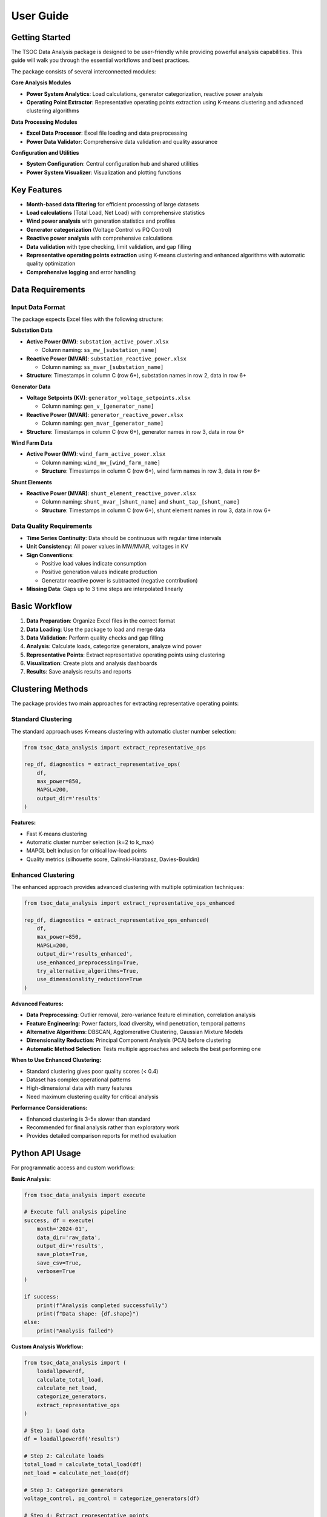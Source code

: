 User Guide
==========

Getting Started
---------------

The TSOC Data Analysis package is designed to be user-friendly while providing powerful analysis capabilities. This guide will walk you through the essential workflows and best practices.

The package consists of several interconnected modules:

**Core Analysis Modules**

- **Power System Analytics**: Load calculations, generator categorization, reactive power analysis
- **Operating Point Extractor**: Representative operating points extraction using K-means clustering and advanced clustering algorithms

**Data Processing Modules**

- **Excel Data Processor**: Excel file loading and data preprocessing
- **Power Data Validator**: Comprehensive data validation and quality assurance

**Configuration and Utilities**

- **System Configuration**: Central configuration hub and shared utilities
- **Power System Visualizer**: Visualization and plotting functions

Key Features
------------

- **Month-based data filtering** for efficient processing of large datasets
- **Load calculations** (Total Load, Net Load) with comprehensive statistics
- **Wind power analysis** with generation statistics and profiles
- **Generator categorization** (Voltage Control vs PQ Control)
- **Reactive power analysis** with comprehensive calculations
- **Data validation** with type checking, limit validation, and gap filling
- **Representative operating points extraction** using K-means clustering and enhanced algorithms with automatic quality optimization
- **Comprehensive logging** and error handling

Data Requirements
-----------------

Input Data Format
~~~~~~~~~~~~~~~~~

The package expects Excel files with the following structure:

**Substation Data**

* **Active Power (MW)**: ``substation_active_power.xlsx``

  * Column naming: ``ss_mw_[substation_name]``
  
* **Reactive Power (MVAR)**: ``substation_reactive_power.xlsx``

  * Column naming: ``ss_mvar_[substation_name]``

* **Structure**: Timestamps in column C (row 6+), substation names in row 2, data in row 6+

**Generator Data**

* **Voltage Setpoints (KV)**: ``generator_voltage_setpoints.xlsx``
  
  * Column naming: ``gen_v_[generator_name]``
  
* **Reactive Power (MVAR)**: ``generator_reactive_power.xlsx``
  
  * Column naming: ``gen_mvar_[generator_name]``

* **Structure**: Timestamps in column C (row 6+), generator names in row 3, data in row 6+

**Wind Farm Data**

* **Active Power (MW)**: ``wind_farm_active_power.xlsx``

  * Column naming: ``wind_mw_[wind_farm_name]``
  * **Structure**: Timestamps in column C (row 6+), wind farm names in row 3, data in row 6+

**Shunt Elements**

* **Reactive Power (MVAR)**: ``shunt_element_reactive_power.xlsx``
 
  * Column naming: ``shunt_mvar_[shunt_name]`` and ``shunt_tap_[shunt_name]``
  * **Structure**: Timestamps in column C (row 6+), shunt element names in row 3, data in row 6+

Data Quality Requirements
~~~~~~~~~~~~~~~~~~~~~~~~~

* **Time Series Continuity**: Data should be continuous with regular time intervals
* **Unit Consistency**: All power values in MW/MVAR, voltages in KV
* **Sign Conventions**: 

  * Positive load values indicate consumption
  * Positive generation values indicate production
  * Generator reactive power is subtracted (negative contribution)

* **Missing Data**: Gaps up to 3 time steps are interpolated linearly

Basic Workflow
--------------

#. **Data Preparation**: Organize Excel files in the correct format
#. **Data Loading**: Use the package to load and merge data
#. **Data Validation**: Perform quality checks and gap filling
#. **Analysis**: Calculate loads, categorize generators, analyze wind power
#. **Representative Points**: Extract representative operating points using clustering
#. **Visualization**: Create plots and analysis dashboards
#. **Results**: Save analysis results and reports

Clustering Methods
------------------

The package provides two main approaches for extracting representative operating points:

Standard Clustering
~~~~~~~~~~~~~~~~~~~

The standard approach uses K-means clustering with automatic cluster number selection:

.. code-block:: python

   from tsoc_data_analysis import extract_representative_ops
   
   rep_df, diagnostics = extract_representative_ops(
       df,
       max_power=850,
       MAPGL=200,
       output_dir='results'
   )

**Features:**

- Fast K-means clustering
- Automatic cluster number selection (k=2 to k_max)
- MAPGL belt inclusion for critical low-load points
- Quality metrics (silhouette score, Calinski-Harabasz, Davies-Bouldin)

Enhanced Clustering
~~~~~~~~~~~~~~~~~~~

The enhanced approach provides advanced clustering with multiple optimization techniques:

.. code-block:: python

   from tsoc_data_analysis import extract_representative_ops_enhanced
   
   rep_df, diagnostics = extract_representative_ops_enhanced(
       df,
       max_power=850,
       MAPGL=200,
       output_dir='results_enhanced',
       use_enhanced_preprocessing=True,
       try_alternative_algorithms=True,
       use_dimensionality_reduction=True
   )

**Advanced Features:**

- **Data Preprocessing**: Outlier removal, zero-variance feature elimination, correlation analysis
- **Feature Engineering**: Power factors, load diversity, wind penetration, temporal patterns
- **Alternative Algorithms**: DBSCAN, Agglomerative Clustering, Gaussian Mixture Models
- **Dimensionality Reduction**: Principal Component Analysis (PCA) before clustering
- **Automatic Method Selection**: Tests multiple approaches and selects the best performing one

**When to Use Enhanced Clustering:**

- Standard clustering gives poor quality scores (< 0.4)
- Dataset has complex operational patterns
- High-dimensional data with many features
- Need maximum clustering quality for critical analysis

**Performance Considerations:**

- Enhanced clustering is 3-5x slower than standard
- Recommended for final analysis rather than exploratory work
- Provides detailed comparison reports for method evaluation

Python API Usage
----------------

For programmatic access and custom workflows:

**Basic Analysis:**

.. code-block:: python

   from tsoc_data_analysis import execute
   
   # Execute full analysis pipeline
   success, df = execute(
       month='2024-01',
       data_dir='raw_data',
       output_dir='results',
       save_plots=True,
       save_csv=True,
       verbose=True
   )
   
   if success:
       print(f"Analysis completed successfully")
       print(f"Data shape: {df.shape}")
   else:
       print("Analysis failed")

**Custom Analysis Workflow:**

.. code-block:: python

   from tsoc_data_analysis import (
       loadallpowerdf,
       calculate_total_load,
       calculate_net_load,
       categorize_generators,
       extract_representative_ops
   )
   
   # Step 1: Load data
   df = loadallpowerdf('results')
   
   # Step 2: Calculate loads
   total_load = calculate_total_load(df)
   net_load = calculate_net_load(df)
   
   # Step 3: Categorize generators
   voltage_control, pq_control = categorize_generators(df)
   
   # Step 4: Extract representative points
   rep_df, diagnostics = extract_representative_ops(
       df,
       max_power=850,
       MAPGL=200,
       output_dir='results'
   )
   
   print(f"Analysis Results:")
   print(f"  Total load range: {total_load.min():.1f} - {total_load.max():.1f} MW")
   print(f"  Voltage control generators: {len(voltage_control)}")
   print(f"  Representative points: {len(rep_df)}")

**Enhanced Clustering:**

.. code-block:: python

   from tsoc_data_analysis import extract_representative_ops_enhanced
   
   # Enhanced clustering with advanced algorithms
   rep_df, diagnostics = extract_representative_ops_enhanced(
       df,
       max_power=850,
       MAPGL=200,
       output_dir='results_enhanced',
       use_enhanced_preprocessing=True,
       try_alternative_algorithms=True,
       use_dimensionality_reduction=True
   )
   
   print(f"Enhanced Clustering Results:")
   print(f"  Best method: {diagnostics['best_method']}")
   print(f"  Quality improvement: {diagnostics['best_silhouette']:.3f}")
   print(f"  Representative points: {len(rep_df)}")

**Data Validation:**

.. code-block:: python

   from tsoc_data_analysis import DataValidator
   
   # Create validator instance
   validator = DataValidator()
   
   # Perform validation
   validated_df = validator.validate_dataframe(df)
   validation_summary = validator.get_validation_summary()
   
   print(f"Validation Results:")
   print(f"  Total records processed: {validation_summary['total_records_processed']}")
   print(f"  Records with errors: {validation_summary['records_with_errors']}")
   print(f"  Type errors: {len(validation_summary['type_errors'])}")
   print(f"  Limit errors: {len(validation_summary['limit_errors'])}")
   print(f"  Gaps filled: {validation_summary['gaps_filled']}")

Output Files
------------  

The package generates various output files depending on the options selected:

**Analysis Results:**

- `analysis_summary.txt` - Summary statistics and key metrics
- `load_statistics.csv` - Detailed load analysis results
- `generator_analysis.csv` - Generator categorization and statistics
- `wind_power_analysis.csv` - Wind farm analysis results

**Representative Points:**

- `representative_operating_points.csv` - Extracted representative points
- `clustering_summary.txt` - Clustering analysis summary
- `enhanced_clustering_summary.txt` - Enhanced clustering comparison and details (when using enhanced method)

**Visualization:**

- `total_load_timeseries.png` - Total load time series plot
- `net_load_timeseries.png` - Net load time series plot
- `daily_load_profiles.png` - Daily load profile analysis
- `comprehensive_analysis.png` - Multi-panel analysis dashboard

